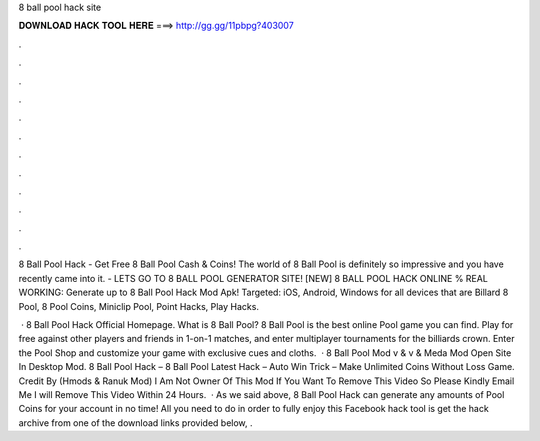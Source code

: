 8 ball pool hack site



𝐃𝐎𝐖𝐍𝐋𝐎𝐀𝐃 𝐇𝐀𝐂𝐊 𝐓𝐎𝐎𝐋 𝐇𝐄𝐑𝐄 ===> http://gg.gg/11pbpg?403007



.



.



.



.



.



.



.



.



.



.



.



.

8 Ball Pool Hack - Get Free 8 Ball Pool Cash & Coins! The world of 8 Ball Pool is definitely so impressive and you have recently came into it. - LETS GO TO 8 BALL POOL GENERATOR SITE! [NEW] 8 BALL POOL HACK ONLINE % REAL WORKING:  Generate up to  8 Ball Pool Hack Mod Apk! Targeted: iOS, Android, Windows for all devices that are Billard 8 Pool, 8 Pool Coins, Miniclip Pool, Point Hacks, Play Hacks.

 · 8 Ball Pool Hack Official Homepage. What is 8 Ball Pool? 8 Ball Pool is the best online Pool game you can find. Play for free against other players and friends in 1-on-1 matches, and enter multiplayer tournaments for the billiards crown. Enter the Pool Shop and customize your game with exclusive cues and cloths.  · 8 Ball Pool Mod v & v & Meda Mod Open Site In Desktop Mod. 8 Ball Pool Hack – 8 Ball Pool Latest Hack – Auto Win Trick – Make Unlimited Coins Without Loss Game. Credit By (Hmods & Ranuk Mod) I Am Not Owner Of This Mod If You Want To Remove This Video So Please Kindly Email Me I will Remove This Video Within 24 Hours.  · As we said above, 8 Ball Pool Hack can generate any amounts of Pool Coins for your account in no time! All you need to do in order to fully enjoy this Facebook hack tool is get the hack archive from one of the download links provided below, .
